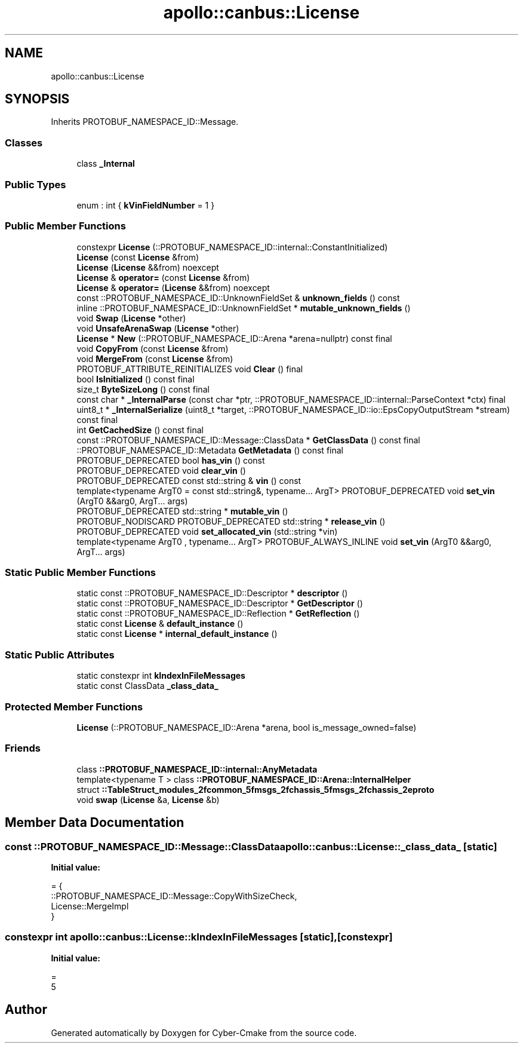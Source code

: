 .TH "apollo::canbus::License" 3 "Sun Sep 3 2023" "Version 8.0" "Cyber-Cmake" \" -*- nroff -*-
.ad l
.nh
.SH NAME
apollo::canbus::License
.SH SYNOPSIS
.br
.PP
.PP
Inherits PROTOBUF_NAMESPACE_ID::Message\&.
.SS "Classes"

.in +1c
.ti -1c
.RI "class \fB_Internal\fP"
.br
.in -1c
.SS "Public Types"

.in +1c
.ti -1c
.RI "enum : int { \fBkVinFieldNumber\fP = 1 }"
.br
.in -1c
.SS "Public Member Functions"

.in +1c
.ti -1c
.RI "constexpr \fBLicense\fP (::PROTOBUF_NAMESPACE_ID::internal::ConstantInitialized)"
.br
.ti -1c
.RI "\fBLicense\fP (const \fBLicense\fP &from)"
.br
.ti -1c
.RI "\fBLicense\fP (\fBLicense\fP &&from) noexcept"
.br
.ti -1c
.RI "\fBLicense\fP & \fBoperator=\fP (const \fBLicense\fP &from)"
.br
.ti -1c
.RI "\fBLicense\fP & \fBoperator=\fP (\fBLicense\fP &&from) noexcept"
.br
.ti -1c
.RI "const ::PROTOBUF_NAMESPACE_ID::UnknownFieldSet & \fBunknown_fields\fP () const"
.br
.ti -1c
.RI "inline ::PROTOBUF_NAMESPACE_ID::UnknownFieldSet * \fBmutable_unknown_fields\fP ()"
.br
.ti -1c
.RI "void \fBSwap\fP (\fBLicense\fP *other)"
.br
.ti -1c
.RI "void \fBUnsafeArenaSwap\fP (\fBLicense\fP *other)"
.br
.ti -1c
.RI "\fBLicense\fP * \fBNew\fP (::PROTOBUF_NAMESPACE_ID::Arena *arena=nullptr) const final"
.br
.ti -1c
.RI "void \fBCopyFrom\fP (const \fBLicense\fP &from)"
.br
.ti -1c
.RI "void \fBMergeFrom\fP (const \fBLicense\fP &from)"
.br
.ti -1c
.RI "PROTOBUF_ATTRIBUTE_REINITIALIZES void \fBClear\fP () final"
.br
.ti -1c
.RI "bool \fBIsInitialized\fP () const final"
.br
.ti -1c
.RI "size_t \fBByteSizeLong\fP () const final"
.br
.ti -1c
.RI "const char * \fB_InternalParse\fP (const char *ptr, ::PROTOBUF_NAMESPACE_ID::internal::ParseContext *ctx) final"
.br
.ti -1c
.RI "uint8_t * \fB_InternalSerialize\fP (uint8_t *target, ::PROTOBUF_NAMESPACE_ID::io::EpsCopyOutputStream *stream) const final"
.br
.ti -1c
.RI "int \fBGetCachedSize\fP () const final"
.br
.ti -1c
.RI "const ::PROTOBUF_NAMESPACE_ID::Message::ClassData * \fBGetClassData\fP () const final"
.br
.ti -1c
.RI "::PROTOBUF_NAMESPACE_ID::Metadata \fBGetMetadata\fP () const final"
.br
.ti -1c
.RI "PROTOBUF_DEPRECATED bool \fBhas_vin\fP () const"
.br
.ti -1c
.RI "PROTOBUF_DEPRECATED void \fBclear_vin\fP ()"
.br
.ti -1c
.RI "PROTOBUF_DEPRECATED const std::string & \fBvin\fP () const"
.br
.ti -1c
.RI "template<typename ArgT0  = const std::string&, typename\&.\&.\&. ArgT> PROTOBUF_DEPRECATED void \fBset_vin\fP (ArgT0 &&arg0, ArgT\&.\&.\&. args)"
.br
.ti -1c
.RI "PROTOBUF_DEPRECATED std::string * \fBmutable_vin\fP ()"
.br
.ti -1c
.RI "PROTOBUF_NODISCARD PROTOBUF_DEPRECATED std::string * \fBrelease_vin\fP ()"
.br
.ti -1c
.RI "PROTOBUF_DEPRECATED void \fBset_allocated_vin\fP (std::string *vin)"
.br
.ti -1c
.RI "template<typename ArgT0 , typename\&.\&.\&. ArgT> PROTOBUF_ALWAYS_INLINE void \fBset_vin\fP (ArgT0 &&arg0, ArgT\&.\&.\&. args)"
.br
.in -1c
.SS "Static Public Member Functions"

.in +1c
.ti -1c
.RI "static const ::PROTOBUF_NAMESPACE_ID::Descriptor * \fBdescriptor\fP ()"
.br
.ti -1c
.RI "static const ::PROTOBUF_NAMESPACE_ID::Descriptor * \fBGetDescriptor\fP ()"
.br
.ti -1c
.RI "static const ::PROTOBUF_NAMESPACE_ID::Reflection * \fBGetReflection\fP ()"
.br
.ti -1c
.RI "static const \fBLicense\fP & \fBdefault_instance\fP ()"
.br
.ti -1c
.RI "static const \fBLicense\fP * \fBinternal_default_instance\fP ()"
.br
.in -1c
.SS "Static Public Attributes"

.in +1c
.ti -1c
.RI "static constexpr int \fBkIndexInFileMessages\fP"
.br
.ti -1c
.RI "static const ClassData \fB_class_data_\fP"
.br
.in -1c
.SS "Protected Member Functions"

.in +1c
.ti -1c
.RI "\fBLicense\fP (::PROTOBUF_NAMESPACE_ID::Arena *arena, bool is_message_owned=false)"
.br
.in -1c
.SS "Friends"

.in +1c
.ti -1c
.RI "class \fB::PROTOBUF_NAMESPACE_ID::internal::AnyMetadata\fP"
.br
.ti -1c
.RI "template<typename T > class \fB::PROTOBUF_NAMESPACE_ID::Arena::InternalHelper\fP"
.br
.ti -1c
.RI "struct \fB::TableStruct_modules_2fcommon_5fmsgs_2fchassis_5fmsgs_2fchassis_2eproto\fP"
.br
.ti -1c
.RI "void \fBswap\fP (\fBLicense\fP &a, \fBLicense\fP &b)"
.br
.in -1c
.SH "Member Data Documentation"
.PP 
.SS "const ::PROTOBUF_NAMESPACE_ID::Message::ClassData apollo::canbus::License::_class_data_\fC [static]\fP"
\fBInitial value:\fP
.PP
.nf
= {
    ::PROTOBUF_NAMESPACE_ID::Message::CopyWithSizeCheck,
    License::MergeImpl
}
.fi
.SS "constexpr int apollo::canbus::License::kIndexInFileMessages\fC [static]\fP, \fC [constexpr]\fP"
\fBInitial value:\fP
.PP
.nf
=
    5
.fi


.SH "Author"
.PP 
Generated automatically by Doxygen for Cyber-Cmake from the source code\&.
